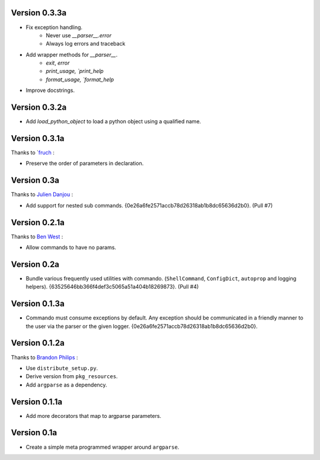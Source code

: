 Version 0.3.3a
--------------

- Fix exception handling.
    - Never use `__parser__.error`
    - Always log errors and traceback
- Add wrapper methods for `__parser__`.
    - `exit`, `error`
    - `print_usage, `print_help`
    - `format_usage, `format_help`
- Improve docstrings.

Version 0.3.2a
--------------

- Add `load_python_object` to load a python object using a qualified name.

Version 0.3.1a
--------------

Thanks to `fruch_ :

- Preserve the order of parameters in declaration.

Version 0.3a
--------------

Thanks to `Julien Danjou`_ :

-   Add support for nested sub commands.
    {0e26a6fe2571accb78d26318ab1b8dc65636d2b0}. (Pull #7)

Version 0.2.1a
--------------

Thanks to `Ben West`_ :

-   Allow commands to have no params.

Version 0.2a
--------------

-   Bundle various frequently used utilities with commando.
    (``ShellCommand``, ``ConfigDict``, ``autoprop`` and logging helpers).
    {63525646bb366f4def3c5065a51a404b18269873}. (Pull #4)


Version 0.1.3a
--------------

-   Commando must consume exceptions by default. Any exception should be
    communicated in a friendly manner to the user via the parser or the
    given logger. {0e26a6fe2571accb78d26318ab1b8dc65636d2b0}.

Version 0.1.2a
---------------

Thanks to `Brandon Philips`_ :

-   Use ``distribute_setup.py``.
-   Derive version from ``pkg_resources``.
-   Add ``argparse`` as a dependency.

Version 0.1.1a
---------------

-   Add more decorators that map to argparse parameters.

Version 0.1a
------------

-   Create a simple meta programmed wrapper around ``argparse``.

.. _Lakshmi Vyas: https://github.com/lakshmivyas
.. _Brandon Philips: https://github.com/philips
.. _Ben West: https://github.com/bewest
.. _Julien Danjou: https://github.com/jd
.. _fruch:  https://github.com/fruch
